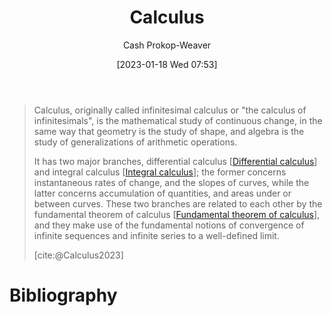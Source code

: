 :PROPERTIES:
:ID:       9dd5be35-ca4c-4c0b-8e1c-57025b2e2ba7
:ROAM_REFS: [cite:@Calculus2023]
:LAST_MODIFIED: [2023-11-06 Mon 06:50]
:END:
#+title: Calculus
#+hugo_custom_front_matter: :slug "9dd5be35-ca4c-4c0b-8e1c-57025b2e2ba7"
#+author: Cash Prokop-Weaver
#+date: [2023-01-18 Wed 07:53]
#+filetags: :concept:

#+begin_quote
Calculus, originally called infinitesimal calculus or "the calculus of infinitesimals", is the mathematical study of continuous change, in the same way that geometry is the study of shape, and algebra is the study of generalizations of arithmetic operations.

It has two major branches, differential calculus [[[id:d5355c3a-2137-46b2-af5a-10f9c3a6705f][Differential calculus]]] and integral calculus [[[id:61de6a28-e681-45bd-a086-fff5b924354e][Integral calculus]]]; the former concerns instantaneous rates of change, and the slopes of curves, while the latter concerns accumulation of quantities, and areas under or between curves. These two branches are related to each other by the fundamental theorem of calculus [[[id:adda1031-550c-4f65-9384-1ee018532adc][Fundamental theorem of calculus]]], and they make use of the fundamental notions of convergence of infinite sequences and infinite series to a well-defined limit.

[cite:@Calculus2023]
#+end_quote

* Flashcards :noexport:
** Describe :fc:
:PROPERTIES:
:CREATED: [2023-01-18 Wed 07:56]
:FC_CREATED: 2023-01-18T15:56:32Z
:FC_TYPE:  double
:ID:       c475436d-d9fb-407f-9c54-ca5fd5713833
:END:
:REVIEW_DATA:
| position | ease | box | interval | due                  |
|----------+------+-----+----------+----------------------|
| front    | 2.35 |   8 |   357.13 | 2024-10-28T17:58:06Z |
| back     | 2.65 |   7 |   396.44 | 2024-10-30T18:20:38Z |
:END:

Two major branches of [[id:9dd5be35-ca4c-4c0b-8e1c-57025b2e2ba7][Calculus]]

*** Back
- [[id:d5355c3a-2137-46b2-af5a-10f9c3a6705f][Differential calculus]]
- [[id:61de6a28-e681-45bd-a086-fff5b924354e][Integral]]
*** Source
[cite:@Calculus2023]
** Definition :fc:
:PROPERTIES:
:CREATED: [2023-01-18 Wed 07:58]
:FC_CREATED: 2023-01-18T15:58:29Z
:FC_TYPE:  double
:ID:       f3bf7843-c8b3-4036-b413-b2a66a5e7ea6
:END:
:REVIEW_DATA:
| position | ease | box | interval | due                  |
|----------+------+-----+----------+----------------------|
| front    | 2.80 |   6 |   125.38 | 2023-11-19T22:57:56Z |
| back     | 3.10 |   7 |   383.05 | 2024-08-25T16:24:48Z |
:END:

[[id:9dd5be35-ca4c-4c0b-8e1c-57025b2e2ba7][Calculus]]

*** Back
The mathematical study of continuous change.
*** Source
[cite:@Calculus2023]
* Bibliography
#+print_bibliography:
